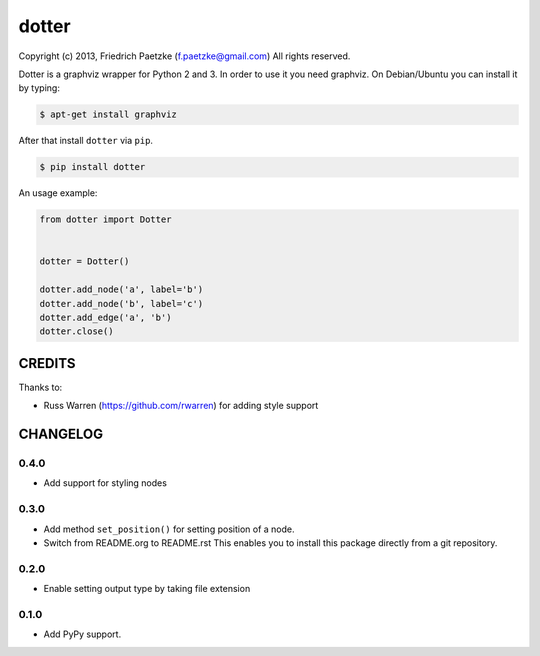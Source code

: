 dotter
======

.. image:: https://travis-ci.org/paetzke/dotter.png?branch=master
  :target: https://travis-ci.org/paetzke/dotter
.. image:: https://coveralls.io/repos/paetzke/dotter/badge.png?branch=master
  :target: https://coveralls.io/r/paetzke/dotter?branch=master
.. image:: https://pypip.in/v/dotter/badge.png
  :target: https://pypi.python.org/pypi/dotter/

Copyright (c) 2013, Friedrich Paetzke (f.paetzke@gmail.com)
All rights reserved.

Dotter is a graphviz wrapper for Python 2 and 3. In order to use it you need graphviz.
On Debian/Ubuntu you can install it by typing:

.. code:: bash

    $ apt-get install graphviz

After that install ``dotter`` via ``pip``.

.. code:: bash

    $ pip install dotter

.. image:: http://vanneva.com/static/images/dotter.png

An usage example:

.. code:: python

    from dotter import Dotter
    
    
    dotter = Dotter()
    
    dotter.add_node('a', label='b')
    dotter.add_node('b', label='c')
    dotter.add_edge('a', 'b')
    dotter.close()

CREDITS
-------

Thanks to:

* Russ Warren (https://github.com/rwarren) for adding style support

CHANGELOG
---------

0.4.0
~~~~~

* Add support for styling nodes

0.3.0
~~~~~

* Add method ``set_position()`` for setting position of a node.
* Switch from README.org to README.rst This enables you to install this package directly from a git repository.

0.2.0
~~~~~

* Enable setting output type by taking file extension

0.1.0
~~~~~

* Add PyPy support.

.. image:: https://d2weczhvl823v0.cloudfront.net/paetzke/dotter/trend.png
  :target: https://bitdeli.com/free

